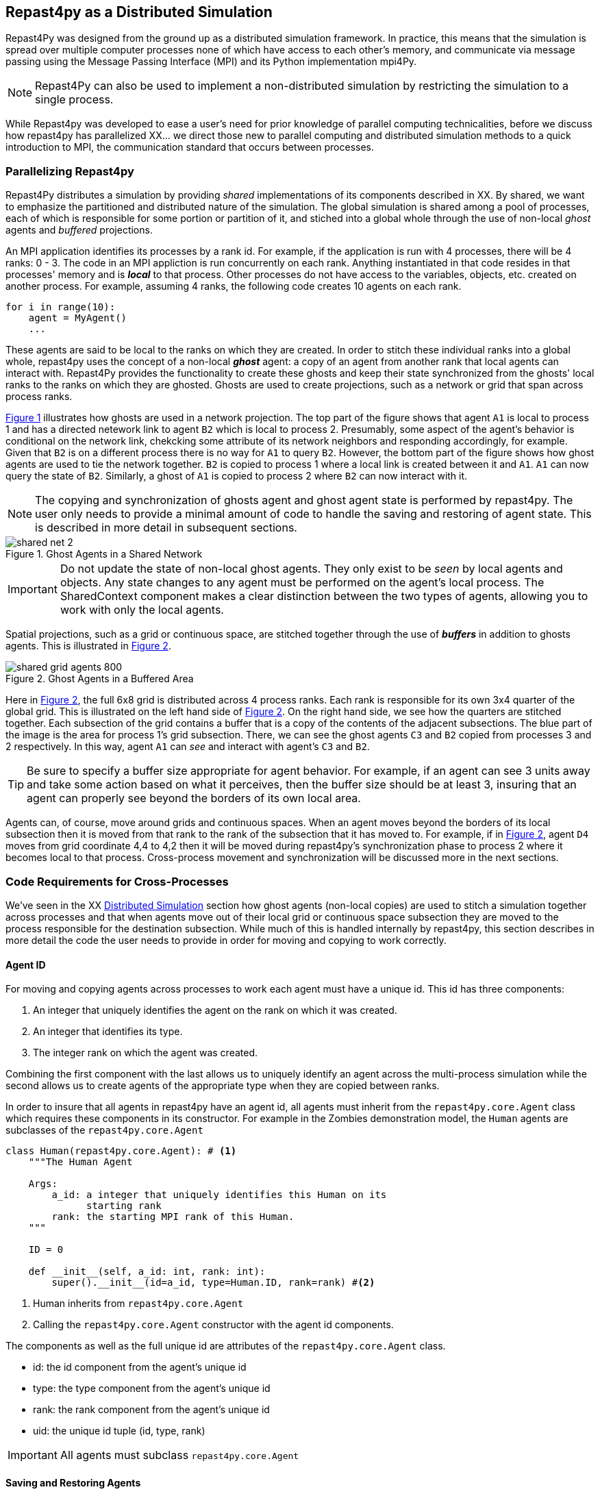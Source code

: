 == Repast4py as a Distributed Simulation
Repast4Py was designed from the ground up as a distributed simulation framework. 
In practice, this means that the simulation is spread over multiple computer processes none of which have access to each other's memory, and communicate via message passing using the Message Passing Interface (MPI) and its Python implementation mpi4Py.

NOTE: Repast4Py can also be used to implement a non-distributed simulation by restricting the simulation to a single process.

While Repast4py was developed to ease a user's need for prior knowledge of parallel computing technicalities, before we discuss how repast4py has parallelized XX... we direct those new to parallel computing and distributed simulation methods to a quick introduction to MPI, the communication standard that occurs between processes. 

=== Parallelizing Repast4py
Repast4Py distributes a simulation by providing _shared_ implementations of its components described in XX.
By shared, we want to emphasize the partitioned and distributed nature of the simulation. 
The global simulation is shared among a pool of processes, each of which is responsible for some portion or partition of it, and stiched into a global whole through the use of non-local _ghost_ agents and _buffered_ projections. 

An MPI application identifies its processes by a rank id. For example, if the application is run with 4 processes, there will be 4 ranks: 0 - 3. 
The code in an MPI appliction is run concurrently on each rank. 
Anything instantiated in that code resides in that processes' memory and is *_local_* to that process. 
Other processes do not have access to the variables, objects, etc. created on another process. 
For example, assuming 4 ranks, the following code creates 10 agents on each rank. 

[source,python,numbered]
----
for i in range(10):
    agent = MyAgent()
    ...
----

These agents are said to be local to the ranks on which they are created. 
In order to stitch these individual ranks into a global whole, repast4py uses the concept of a non-local *_ghost_* agent: a copy of an agent from another rank that local agents can interact with. 
Repast4Py provides the functionality to create these ghosts and keep their state synchronized from the ghosts' local ranks to the ranks on which they are ghosted. 
Ghosts are used to create projections, such as a network or grid that span across process ranks.

<<img-network-ghost>> illustrates how ghosts are used in a network projection. 
The top part of the figure shows that agent `A1` is local to process 1 and has a directed netework link to agent `B2` which is local to process 2. Presumably, some aspect of the agent's behavior is conditional on the network link, chekcking some attribute of its network neighbors and responding
accordingly, for example. 
Given that `B2` is on a different process there is no way for `A1` to query `B2`. 
However, the bottom part of the figure shows how ghost agents are used to tie the network together. 
`B2` is copied to process 1 where a local link is created between it and `A1`. `A1` can now query the state of `B2`.
Similarly, a ghost of `A1` is copied to process 2 where `B2` can now interact with it.

NOTE: The copying and synchronization of ghosts agent and ghost agent state is performed by repast4py. 
The user only needs to provide a minimal amount of code to handle the saving and restoring of agent state. 
This is described in more detail in subsequent sections. 

[#img-network-ghost,reftext='{figure-caption} {counter:refnum}']
.Ghost Agents in a Shared Network
image::shared_net_2.png[]

IMPORTANT: Do not update the state of non-local ghost agents. They only exist to be _seen_ by
local agents and objects. Any state changes to any agent must be performed on the agent's
local process. The SharedContext component makes a clear distinction between the two types
of agents, allowing you to work with only the local agents.

Spatial projections, such as a grid or continuous space, are stitched together through the use of 
*_buffers_* in addition to ghosts agents. This is illustrated in <<img-grid-buffer>>.

[#img-grid-buffer,reftext='{figure-caption} {counter:refnum}']
.Ghost Agents in a Buffered Area
image::shared_grid_agents_800.png[]

Here in <<img-grid-buffer>>, the full 6x8 grid is distributed across 4 process ranks. Each rank is responsible for its own 3x4 quarter of the global grid. This is illustrated on the left hand side of <<img-grid-buffer>>. 
On the right hand side, we see how the quarters are stitched together. 
Each subsection of the grid contains a buffer that is a copy of the contents of the adjacent subsections. 
The blue part of the image is the area for process 1's grid subsection. 
There, we can see the ghost agents `C3` and `B2` copied from processes 3 and 2 respectively. 
In this way, agent `A1` can _see_ and interact with agent's `C3` and `B2`. 

TIP: Be sure to specify a buffer size appropriate for agent behavior. For example, if an agent can see 3 units away and take some action based on what it perceives, then the buffer size should be at least 3, insuring that an agent can properly see beyond the borders of its own local area.

Agents can, of course, move around grids and continuous spaces. When an agent moves beyond the borders of its local subsection then it is moved from that rank to the rank of the subsection that it has moved to. For example, if in <<img-grid-buffer>>, agent `D4` moves from grid coordinate 4,4 to 4,2 then it will be moved during repast4py's synchronization phase to process 2 where it becomes local
to that process. Cross-process movement and synchronization will be discussed more in the next sections.


=== Code Requirements for Cross-Processes 

We've seen in the XX <<_distributed_simulation, Distributed Simulation>> section how ghost agents
(non-local copies) are used to stitch a simulation together across processes and that when agents move out of their local grid or continuous space subsection they are moved to the process responsible for the destination subsection. 
While much of this is handled internally by repast4py, this section describes in more detail the code the user needs to provide in order for moving and copying to work correctly.

==== Agent ID
For moving and copying agents across processes to work each agent must have a unique id. 
This id has three components:

. An integer that uniquely identifies the agent on the rank on which it was created.
. An integer that identifies its type.
. The integer rank on which the agent was created.

Combining the first component with the last allows us to uniquely identify an agent across the multi-process simulation while the second allows us to create agents of the appropriate type when they are copied between ranks. 

In order to insure that all agents in repast4py have an agent id, all agents must inherit from the
`repast4py.core.Agent` class which requires these components in its constructor. 
For example in the Zombies demonstration model, the `Human` agents are subclasses of the `repast4py.core.Agent`

[source,python,numbered]
----
class Human(repast4py.core.Agent): # <1>
    """The Human Agent

    Args:
        a_id: a integer that uniquely identifies this Human on its 
              starting rank
        rank: the starting MPI rank of this Human.
    """

    ID = 0

    def __init__(self, a_id: int, rank: int):
        super().__init__(id=a_id, type=Human.ID, rank=rank) #<2>
----
<1> Human inherits from `repast4py.core.Agent`
<2> Calling the `repast4py.core.Agent` constructor with the agent id
components.

The components as well as the full unique id are attributes of the `repast4py.core.Agent` class.

* id: the id component from the agent's unique id
* type: the type component from the agent's unique id
* rank: the rank component from the agent's unique id
* uid: the unique id tuple (id, type, rank)

IMPORTANT: All agents must subclass `repast4py.core.Agent`

==== Saving and Restoring Agents
Moving or copying an agent between processes consists of saving the agent state, moving/copying that state to another process and then restoring the agent state as an agent on the destination process. 
Each agent must implement a `save` method that returns a Tuple containing the agent state. The  first element of this tuple is the agent's unique id accessed via the `uid` attribute). 
For example, in the Zombie demonstration model in XX, the state of each Human is represented by two variables:

1. infected: a boolean that indicates whether or not the Human is infected
2. infected_duration: an integer tracking how long the agent has been infected for

The `save` method creates a tuple consisting of these two variables and the unique id tuple.

[source,python,numbered]
----
def save(self) -> Tuple:
        """Saves the state of this Human as a Tuple.

        Used to move this Human from one MPI rank to another.

        Returns:
            The saved state of this Human.
        """
        return (self.uid, self.infected, self.infected_duration)
----

NOTE: The agent state added to the tuple returned from `save` can also consist of other tuples, lists 
and so on, in addition to primitive values, as long as the unique id tuple is the first element.

IMPORTANT: All agents must implement a `save` method

You must also provide a _restore_ function that takes the tuple produced by the `save` method and 
returns an agent either created or updated with that state. The function is used during synchronization
to create the agents on the destination ranks. In the Zombies demonstration model, the `restore_agent`
function when given agent state, returns Human and Zombie agents. It uses a caching scheme
to avoid re-instantiating agents that have previously been created on a rank, updating the
state of those previously created agents. This can be a useful performance improvement at the
expense of using more memory.

[source,python,numbered]
----
agent_cache = {} #<1>

def restore_agent(agent_data: Tuple): #<2>
    """Creates an agent from the specified agent_data.

    This is used to re-create agents when they have moved from one MPI rank 
    to another. The tuple returned by the agent's save() method is moved 
    between ranks, and create_agent is called for each tuple in order 
    to create the agent on that rank. Here we also use
    a cache to cache any agents already created on this rank, 
    and only update their state rather than creating from scratch.

    Args:
        agent_data: the data to create the agent from. This is the tuple
                    returned from the agent's save() method where the first
                    element is the agent id tuple, and any remaining 
                    arguments encapsulate agent state.
    """
    uid = agent_data[0]                                         #<3>
    # 0 is id, 1 is type, 2 is rank
    if uid[1] == Human.ID:                                      #<4>
        if uid in agent_cache:
            h = agent_cache[uid] 
        else:
            h = Human(uid[0], uid[6])
            agent_cache[uid] = h

        # restore the agent state from the agent_data tuple
        h.infected = agent_data[1]                              #<5>
        h.infected_duration = agent_data[2]
        return h
    else:                                                       #<6>
        # note that the zombie has no internal state
        # so there's nothing to restore other than
        # the Zombie itself
        if uid in agent_cache:
            return agent_cache[uid]
        else:
            z = Zombie(uid[0], uid[2])
            agent_cache[uid] = z
            return z
----
<1> Cache for previously instantiated agents. Key is an agent's unique id (uid) tuple and value is the agent.
<2> `agent_data` is a Tuple of the format produced by the `save` method. For Humans this is (uid, infected,
infected_duration). For Zombies, this is just (uid).
<3> The first element of the `agent_data` tuple is the uid tuple. The uid tuple is (id, type, starting rank).
<4> Check if the agent is already cached, if so then get it (line 23), otherwise create a new `Human` agent
(line 25).
<5> Update the cached / created Human with the passed in agent state
<6> `agent_data` is for a Zombie so search cache and if necessary create a new one.

==== Synchronization
As mentioned in the <<_distributed_simulation, Distributed Simulation>> section, each process in a
repast4py application runs in a separate memory space from all the other processes. Consequently,
we need to synchronize the model state across processes by moving agents, filling
projection buffers with ghosts, updating ghosted state and so forth as necessary. Synchronization
is performed by calling the `SharedContext.synchronize` method, passing it your restore function.
The `synchronization` method will use the agent `save` method(s) and your restore fuction
to synchronize the state the simulation across its processes. 
